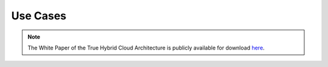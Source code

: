 .. _use_case_screencasts:

====================
Use Cases
====================


.. note:: The White Paper of the True Hybrid Cloud Architecture is publicly available for download `here <https://support.opennebula.pro/hc/en-us/articles/360018778938-Cloud-Provisioning-Models-and-User-Roles>`__.
